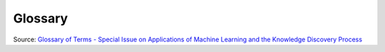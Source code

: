 .. _Machine Learning Glossary:

********
Glossary
********

.. glossary::

        Accuracy (error rate)
            The rate of correct (incorrect) predictions made by the model over a data set (cf. coverage). Accuracy is usually estimated by using an independent test set that was not used at any time during the learning process. More complex accuracy estimation techniques, such as cross-validation and the bootstrap, are commonly used, especially with data sets containing a small number of instances.

        Association learning
            Techniques that find conjunctive implication rules of the form ":math:`X` and :math:`Y` implies :math:`A` and :math:`B` " (associations) that satisfy given criteria. The conventional association algorithms are sound and complete methods for finding all associations that satisfy criteria for minimum support (at least a specified fraction of the instances must satisfy both sides of the rule) and minimum confidence (at least a specified fraction of instances satisfying the left hand side, or antecedent, must satisfy the right hand side, or consequent).

        Attribute (field, variable, feature)
            A quantity describing an instance. An attribute has a domain defined by the attribute type, which denotes the values that can be taken by an attribute. The following domain types are common:

            Categorical
                A finite number of discrete values. The type nominal denotes that there is no ordering between the values, such as last names and colors. The type ordinal denotes that there is an ordering, such as in an attribute taking on the values low, medium, or high.

            Continuous (quantitative)
                Commonly, subset of real numbers, where there is a measurable difference between the possible values. Integers are usually treated as continuous in practical problems.

                A feature is the specification of an attribute and its value. For example, color is an attribute. "Color is blue" is a feature of an example. Many transformations to the attribute set leave the feature set unchanged (for example, regrouping attribute values or transforming multi-valued attributes to binary attributes). Some authors use feature as a synonym for attribute (e.g., in feature-subset selection).

        Classification
            Process related to categorization, the process in which ideas and objects are recognized, differentiated, and understood.

        Classifier
            A mapping from unlabeled instances to (discrete) classes. Classifiers have a form (e.g., decision tree) plus an interpretation procedure (including how to handle unknowns, etc.). Some classifiers also provide probability estimates (scores), which can be threshold to yield a discrete class decision thereby taking into account a utility function.

        Cluster
            Group of loosely coupled objects that belongs to the same category

        Confusion matrix
            A matrix showing the predicted and actual classifications. A confusion matrix is of size :math:`LxL` , where L is the number of different label values. The following confusion matrix is for :math:`L=2` :

            ==================  ========  ========
            actual / predicted  negative  positive
            ==================  ========  ========
            Negative            a         b
            Positive            c         d
            ==================  ========  ========


            The following terms are defined for a two by two confusion matrix:

            Accuracy
                :math:`(a+d) / (a+b+c+d)`

            True positive rate (Recall, Sensitivity)
                :math:`d / (c+d)`

            True negative rate (Specificity)
                :math:`a / (a+b)`

            Precision
                :math:`d / (b+d)`

            False positive rate
                :math:`b / (a+b)`

            False negative rate
                :math:`c / (c+d)`

        Coverage
            The proportion of a data set for which a classifier makes a prediction. If a classifier does not classify all the instances, it may be important to know its performance on the set of cases for which it is "confident" enough to make a prediction.

        Cost (utility/loss/payoff)
            A measurement of the cost to the performance task (and/or benefit) of making a prediction Y' when the actual label is y. The use of accuracy to evaluate a model assumes uniform costs of errors and uniform benefits of correct classifications.

        Cross-validation
            A method for estimating the accuracy (or error) of an inducer by dividing the data into k mutually exclusive subsets (the "folds") of approximately equal size. The inducer is trained and tested :math:`k` times. Each time it is trained on the data set minus a fold and tested on that fold. The accuracy estimate is the average accuracy for the k folds.

        Data cleaning/cleansing
            The process of improving the quality of the data by modifying its form or content, for example by removing or correcting data values that are incorrect. This step usually precedes the machine learning step, although the knowledge discovery process may indicate that further cleaning is desired and may suggest ways to improve the quality of the data. For example, learning that the pattern Wife implies Female from the census sample at UCI has a few exceptions may indicate a quality problem.

        Data mining
            The term data mining is somewhat overloaded. It sometimes refers to the whole process of knowledge discovery and sometimes to the specific machine learning phase.

        Data set
            A schema and a set of instances matching the schema. Generally, no ordering on instances is assumed. Most machine learning work uses a single fixed-format table.

        Decision Boundary
            In a statistical-classification problem with two classes, a decision boundary or decision surface is a hyper-surface that partitions the underlying vector space into two sets, one for each class. The classifier will classify all the points on one side of the decision boundary as belonging to one class and all those on the other side as belonging to the other class.

            A decision boundary is the region of a problem space in which the output label of a classifier is ambiguous.

        Dimension
            An attribute or several attributes that together describe a property. For example, a geographical dimension might consist of three attributes: country, state, city. A time dimension might include 5 attributes: year, month, day, hour, minute.

        Discriminative model
            Class of models used in machine learning for modeling the dependence of unobserved (target) variables :math:`y` on observed variables :math:`x`. Within a probabilistic framework, this is done by modeling the conditional probability distribution :math:`P(y|x)`, which can be used for predicting :math:`y` from :math:`x`.

            Discriminative models, as opposed to generative models, do not allow one to generate samples from the joint distribution of observed and target variables. However, for tasks such as classification and regression that do not require the joint distribution, discriminative models can yield superior performance (in part because they have fewer variables to compute). On the other hand, generative models are typically more flexible than discriminative models in expressing dependencies in complex learning tasks. In addition, most discriminative models are inherently supervised and cannot easily support unsupervised learning. Application-specific details ultimately dictate the suitability of selecting a discriminative versus generative model.

        Error rate
            See Accuracy.

        Example
            See Instance.

        Feature
            See Attribute.

        Feature vector (record, tuple)
            A list of features describing an instance.

        Field
            See Attribute.

        Generative Model
            In statistical classification, including machine learning, two main approaches are called the generative approach and the discriminative approach. These compute classifiers by different approaches, differing in the degree of statistical modelling. Terminology is inconsistent,[a] but three major types can be distinguished, following (Jebara 2004):

                * Given an observable variable :math:`X` and a target variable :math:`Y`, a generative model is a statistical model of the joint probability distribution on :math:`X × Y`, :math:`P(X,Y)`,
                * A discriminative model is a model of the conditional probability of the target :math:`Y`, given an observation :math:`x`, symbolically, :math:`P(Y|X=x)`,
                * Classifiers computed without using a probability model are also referred to loosely as "discriminative".

        i.i.d. sample
            A set of independent and identically distributed instances.

        Inducer / induction algorithm
            An algorithm that takes as input specific instances and produces a model that generalizes beyond these instances.

        Instance (example, case, record)
            A single object of the world from which a model will be learned, or on which a model will be used (e.g., for prediction). In most machine learning work, instances are described by feature vectors; some work uses more complex representations (e.g., containing relations between instances or between parts of instances).

        Knowledge discovery
            The non-trivial process of identifying valid, novel, potentially useful, and ultimately understandable patterns in data. This is the definition used in "Advances in Knowledge Discovery and Data Mining", 1996, by Fayyad, Piatetsky-Shapiro, and Smyth.

        Learning Algorithm
            Procedure that creates classifiers. Finds patterns in training data.

        Loss
            See Cost.

        Machine learning
            In Knowledge Discovery, machine learning is most commonly used to mean the application of induction algorithms, which is one step in the knowledge discovery process. This is similar to the definition of empirical learning or inductive learning in Readings in Machine Learning by Shavlik and Dietterich. Note that in their definition, training examples are "externally supplied", whereas here they are assumed to be supplied by a previous stage of the knowledge discovery process. Machine Learning is the field of scientific study that concentrates on induction algorithms and on other algorithms that can be said to "learn".

        Missing value
            The value for an attribute is not known or does not exist. There are several possible reasons for a value to be missing, such as: it was not measured; there was an instrument malfunction; the attribute does not apply, or the attribute's value cannot be known. Some algorithms have problems dealing with missing values.

        Model
        Estimator
            A structure and corresponding interpretation that summarizes or partially summarizes a set of data, for description or prediction. Most inductive algorithms generate models that can then be used as classifiers, as regressors, as patterns for human consumption, and/or as input to subsequent stages of the KDD process.

        Model deployment
            The use of a learned model. Model deployment usually denotes applying the model to real data.

        Observation
            One row in features and labels table. For example Iris dataset has 150 observations.

        Out-of-sample data
            Data that is not in Observation. In most cases that would be the data to predict.

        OLAP (MOLAP, ROLAP)
            On-Line Analytical Processing. Usually synonymous with MOLAP (multi-dimensional OLAP). OLAP engines facilitate the exploration of data along several (predetermined) dimensions. OLAP commonly uses intermediate data structures to store pre-calculated results on multidimensional data, allowing fast computations. ROLAP (relational OLAP) refers to performing OLAP using relational databases.

        Overfitting
            Models that **overfit** learns to recognize noise from the signal, than the data.

            .. figure:: img/glossary-overfitting.png

                Black line represents the decision boundary and represents the signal.
                Green line represents overfitted model which learned the noise.

        Preprocessing
            Is the module used to do some cleaning/scaling of data prior to machine learning.

        Record
            See Feature vector.

        Regression
            Is a form of supervised machine learning, which is where the scientist teaches the machine by showing it features and then showing it was the correct answer is, over and over, to teach the machine. Once the machine is taught, the scientist will usually "test" the machine on some unseen data, where the scientist still knows what the correct answer is, but the machine doesn't. The machine's answers are compared to the known answers, and the machine's accuracy can be measured. If the accuracy is high enough, the scientist may consider actually employing the algorithm in the real world.

        Regressor
            A mapping from unlabeled instances to a value within a predefined metric space (e.g., a continuous range).

        Resubstitution accuracy (error/loss)
            The accuracy (error/loss) made by the model on the training data.

        Schema
            A description of a data set's attributes and their properties.

        Sensitivity
            True positive rate (see Confusion matrix).

        Specificity
            True negative rate (see Confusion matrix).

        Supervised learning
            Techniques used to learn the relationship between independent attributes and a designated dependent attribute (the label). Most induction algorithms fall into the supervised learning category.

        Tuple
            See Feature vector.

        Unsupervised learning
            Learning techniques that group instances without a pre-specified dependent attribute. Clustering algorithms are usually unsupervised.

        Utility
            See Cost.

Source: `Glossary of Terms - Special Issue on Applications of Machine Learning and the Knowledge Discovery Process <http://robotics.stanford.edu/~ronnyk/glossary.html>`_


